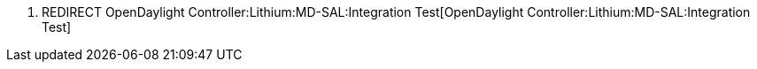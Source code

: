 1.  REDIRECT
OpenDaylight Controller:Lithium:MD-SAL:Integration Test[OpenDaylight
Controller:Lithium:MD-SAL:Integration Test]

